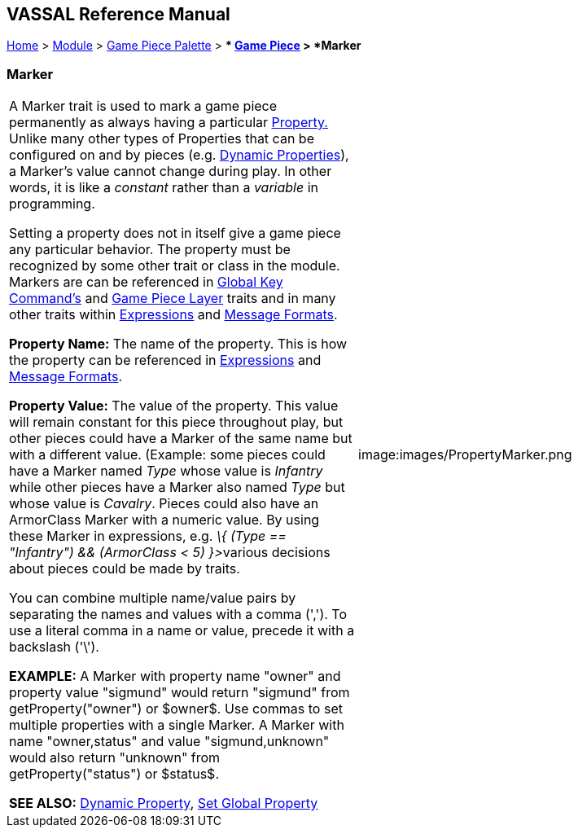 == VASSAL Reference Manual
[#top]

[.small]#<<index.adoc#toc,Home>> > <<GameModule.adoc#top,Module>> > <<PieceWindow.adoc#top,Game Piece Palette>># [.small]#> ** <<GamePiece.adoc#top,Game Piece>># [.small]#> *Marker*#

=== Marker

[cols=",",]
|===
|A Marker trait is used to mark a game piece permanently as always having a particular <<Properties.adoc#top,Property.>> Unlike many other types of Properties that can be configured on and by pieces (e.g.
<<DynamicProperty.adoc#top,Dynamic Properties>>), a Marker's value cannot change during play.
In other words, it is like a _constant_ rather than a _variable_ in programming.

Setting a property does not in itself give a game piece any particular behavior.
The property must be recognized by some other trait or class in the module.
Markers are can be referenced in <<Map.adoc#GlobalKeyCommand,Global Key Command's>> and <<Map.adoc#GamePieceLayers,Game Piece Layer>> traits and in many other traits within <<Expression.adoc#top,Expressions>> and <<MessageFormat.adoc#top,Message Formats>>.

*Property Name:*  The name of the property.
This is how the property can be referenced in <<Expression.adoc#top,Expressions>> and <<MessageFormat.adoc#top,Message Formats>>.

*Property Value:*  The value of the property.
This value will remain constant for this piece throughout play, but other pieces could have a Marker of the same name but with a different value.
(Example: some pieces could have a Marker named _Type_ whose value is _Infantry_ while other pieces have a Marker also named _Type_ but whose value is _Cavalry_.
Pieces could also have an ArmorClass Marker with a numeric value.
By using these Marker in expressions, e.g.
__\{ (Type == "Infantry") && (ArmorClass < 5) }>__various decisions about pieces could be made by traits.

You can combine multiple name/value pairs by separating the names and values with a comma (','). To use a literal comma in a name or value, precede it with a backslash ('\').

*EXAMPLE:*  A Marker with property name "owner" and property value "sigmund" would return "sigmund" from getProperty("owner") or $owner$. Use commas to set multiple properties with a single Marker.
A Marker with name "owner,status" and value "sigmund,unknown" would also return "unknown" from getProperty("status") or $status$.

*SEE ALSO:*  <<DynamicProperty.adoc#top,Dynamic Property>>, <<SetGlobalProperty.adoc#top,Set Global Property>> |image:images/PropertyMarker.png +
|===
